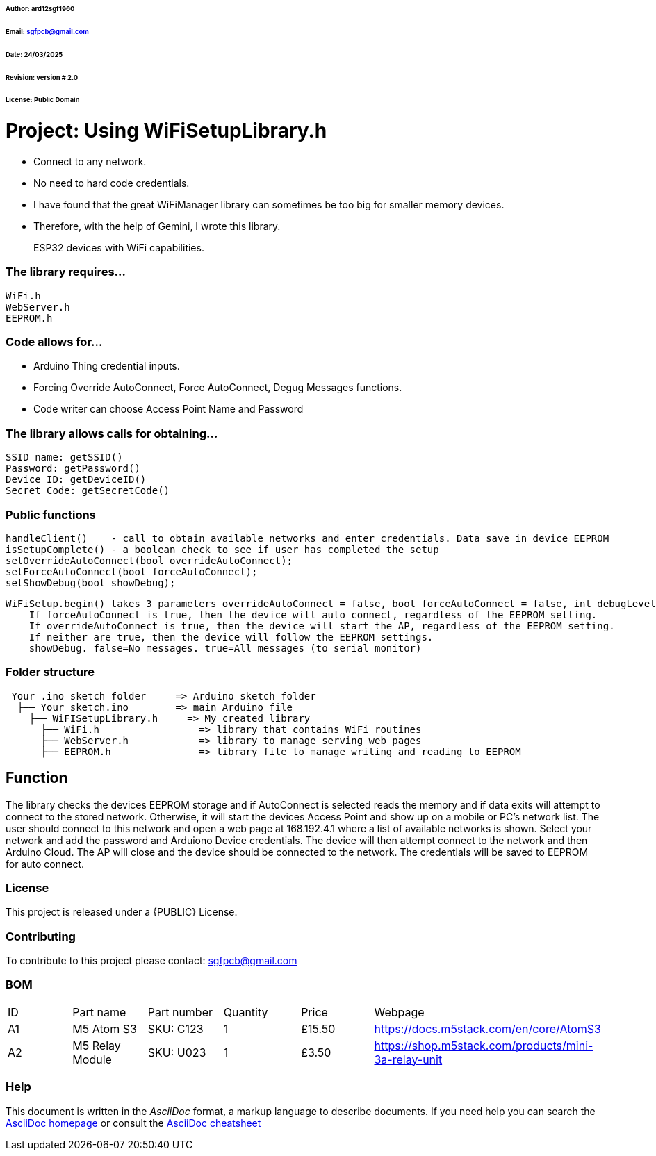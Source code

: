 ###### Author: ard12sgf1960
###### Email: sgfpcb@gmail.com  
###### Date: 24/03/2025  
###### Revision: version # 2.0
###### License: Public Domain

# Project: Using WiFiSetupLibrary.h

- Connect to any network.
- No need to hard code credentials.
- I have found that the great WiFiManager library can sometimes be too big for smaller memory devices.
- Therefore, with the help of Gemini, I wrote this library.

> ESP32 devices with WiFi capabilities.

### The library requires...

    WiFi.h
    WebServer.h
    EEPROM.h

### Code allows for...

- Arduino Thing credential inputs.  
- Forcing Override AutoConnect, Force AutoConnect, Degug Messages functions.
- Code writer can choose Access Point Name and Password

### The library allows calls for obtaining...

    SSID name: getSSID()
    Password: getPassword()
    Device ID: getDeviceID()
    Secret Code: getSecretCode()

### Public functions

    handleClient()    - call to obtain available networks and enter credentials. Data save in device EEPROM 
    isSetupComplete() - a boolean check to see if user has completed the setup
    setOverrideAutoConnect(bool overrideAutoConnect);
    setForceAutoConnect(bool forceAutoConnect);
    setShowDebug(bool showDebug);

    WiFiSetup.begin() takes 3 parameters overrideAutoConnect = false, bool forceAutoConnect = false, int debugLevel = 0
        If forceAutoConnect is true, then the device will auto connect, regardless of the EEPROM setting.
        If overrideAutoConnect is true, then the device will start the AP, regardless of the EEPROM setting.
        If neither are true, then the device will follow the EEPROM settings.
        showDebug. false=No messages. true=All messages (to serial monitor)

=== Folder structure

....
 Your .ino sketch folder     => Arduino sketch folder
  ├── Your sketch.ino        => main Arduino file
    ├── WiFISetupLibrary.h     => My created library
      ├── WiFi.h                 => library that contains WiFi routines
      ├── WebServer.h            => library to manage serving web pages
      ├── EEPROM.h               => library file to manage writing and reading to EEPROM
....

== Function

The library checks the devices EEPROM storage and if AutoConnect is selected
reads the memory and if data exits will attempt to connect to the stored network.
Otherwise, it will start the devices Access Point and show up on a mobile or PC's network list.
The user should connect to this network and open a web page at 168.192.4.1 where a list of available networks is shown.
Select your network and add the password and Arduiono Device credentials.
The device will then attempt connect to the network and then Arduino Cloud.
The AP will close and the device should be connected to the network.
The credentials will be saved to EEPROM for auto connect.

=== License
This project is released under a {PUBLIC} License.

=== Contributing
To contribute to this project please contact: sgfpcb@gmail.com

=== BOM

|===
| ID | Part name           | Part number     | Quantity     |Price   | Webpage                             
| A1 | M5 Atom S3          | SKU: C123       | 1            |£15.50  | https://docs.m5stack.com/en/core/AtomS3 
| A2 | M5 Relay Module     | SKU: U023       | 1            |£3.50   | https://shop.m5stack.com/products/mini-3a-relay-unit                                         
|===

=== Help
This document is written in the _AsciiDoc_ format, a markup language to describe documents. 
If you need help you can search the http://www.methods.co.nz/asciidoc[AsciiDoc homepage]
or consult the http://powerman.name/doc/asciidoc[AsciiDoc cheatsheet]
